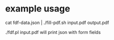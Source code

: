 
* example usage

cat fdf-data.json | ./fill-pdf.sh input.pdf output.pdf

./fdf.pl input.pdf will print json with form fields
